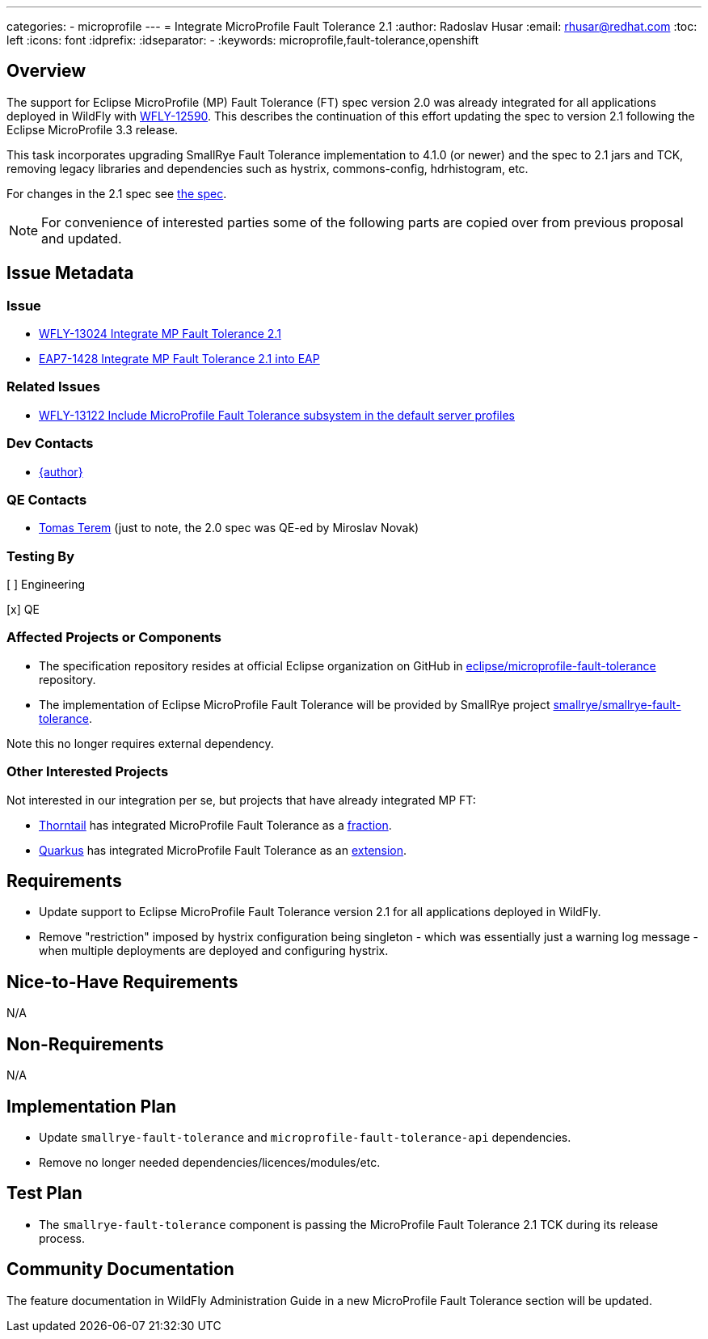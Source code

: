 ---
categories:
  - microprofile
---
= Integrate MicroProfile Fault Tolerance 2.1
:author:            Radoslav Husar
:email:             rhusar@redhat.com
:toc:               left
:icons:             font
:idprefix:
:idseparator:       -
:keywords:          microprofile,fault-tolerance,openshift

== Overview

The support for Eclipse MicroProfile (MP) Fault Tolerance (FT) spec version 2.0 was already integrated for all applications
deployed in WildFly with https://issues.redhat.com/browse/WFLY-12590[WFLY-12590].
This describes the continuation of this effort updating the spec to version 2.1 following the Eclipse MicroProfile 3.3 release.

This task incorporates upgrading SmallRye Fault Tolerance implementation to 4.1.0 (or newer) and the spec to 2.1 jars and TCK,
removing legacy libraries and dependencies such as hystrix, commons-config, hdrhistogram, etc.

For changes in the 2.1 spec see https://download.eclipse.org/microprofile/microprofile-fault-tolerance-2.1/microprofile-fault-tolerance-spec.html#release_notes_21[the spec].

NOTE: For convenience of interested parties some of the following parts are copied over from previous proposal and updated.

== Issue Metadata

=== Issue

* https://issues.redhat.com/browse/WFLY-13024[WFLY-13024 Integrate MP Fault Tolerance 2.1]
* https://issues.redhat.com/browse/EAP7-1428[EAP7-1428 Integrate MP Fault Tolerance 2.1 into EAP]

=== Related Issues

* https://issues.redhat.com/browse/WFLY-13122[WFLY-13122 Include MicroProfile Fault Tolerance subsystem in the default server profiles]

=== Dev Contacts

* mailto:{email}[{author}]

=== QE Contacts

* mailto:tterem@redhat.com[Tomas Terem] (just to note, the 2.0 spec was QE-ed by Miroslav Novak)

=== Testing By
// Put an x in the relevant field to indicate if testing will be done by Engineering or QE.
// Discuss with QE during the Kickoff state to decide this
[ ] Engineering

[x] QE

=== Affected Projects or Components

* The specification repository resides at official Eclipse organization on GitHub in https://github.com/eclipse/microprofile-fault-tolerance[eclipse/microprofile-fault-tolerance] repository.
* The implementation of Eclipse MicroProfile Fault Tolerance will be provided by SmallRye project https://github.com/smallrye/smallrye-fault-tolerance[smallrye/smallrye-fault-tolerance].

Note this no longer requires external dependency.

=== Other Interested Projects

Not interested in our integration per se, but projects that have already integrated MP FT:

* https://thorntail.io/[Thorntail] has integrated MicroProfile Fault Tolerance as a https://github.com/thorntail/thorntail/tree/master/fractions/microprofile/microprofile-fault-tolerance[fraction].
* https://quarkus.io/[Quarkus] has integrated MicroProfile Fault Tolerance as an https://github.com/quarkusio/quarkus/tree/master/extensions/smallrye-fault-tolerance[extension].

== Requirements

* Update support to Eclipse MicroProfile Fault Tolerance version 2.1 for all applications deployed in WildFly.
* Remove "restriction" imposed by hystrix configuration being singleton - which was essentially just a warning log message - when multiple deployments are deployed and configuring hystrix.

== Nice-to-Have Requirements

N/A

== Non-Requirements

N/A

== Implementation Plan

* Update `smallrye-fault-tolerance` and `microprofile-fault-tolerance-api` dependencies.
* Remove no longer needed dependencies/licences/modules/etc.

== Test Plan

* The `smallrye-fault-tolerance` component is passing the MicroProfile Fault Tolerance 2.1 TCK during its release process.

== Community Documentation

The feature documentation in WildFly Administration Guide in a new MicroProfile Fault Tolerance section will be updated.
